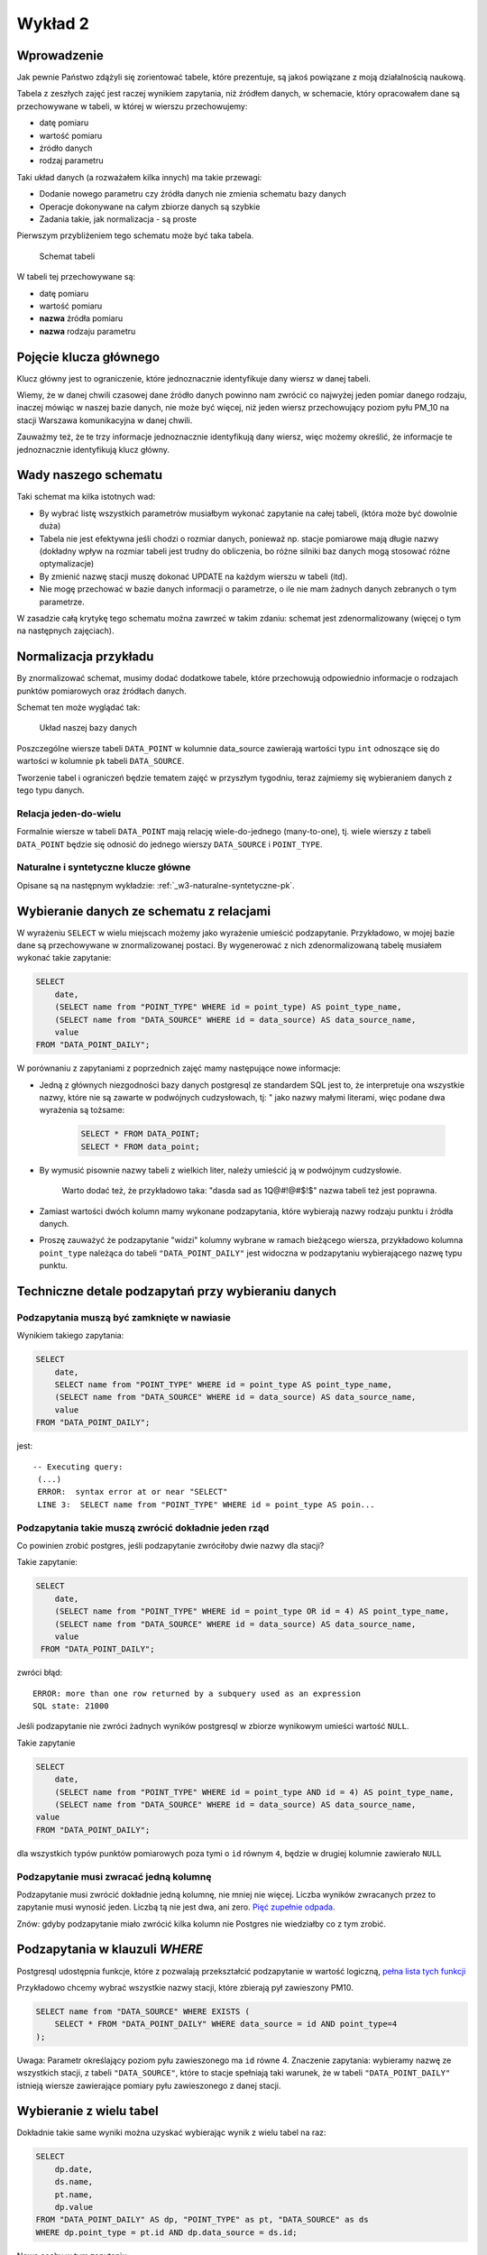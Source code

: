 Wykład 2
========

Wprowadzenie
------------

Jak pewnie Państwo zdążyli się zorientować tabele, które prezentuje, są
jakoś powiązane z moją działalnością naukową.

Tabela z zeszłych zajęć jest raczej wynikiem zapytania, niż
źródłem danych, w schemacie, który opracowałem dane są przechowywane w
tabeli, w której w wierszu przechowujemy:

* datę pomiaru
* wartość pomiaru
* źródło danych
* rodzaj parametru

Taki układ danych (a rozważałem kilka innych) ma takie przewagi:

* Dodanie nowego parametru czy źródła danych nie zmienia schematu
  bazy danych
* Operacje dokonywane na całym zbiorze danych są szybkie
* Zadania takie, jak normalizacja - są proste

Pierwszym przybliżeniem tego schematu
może być taka tabela.

.. figure:: /wyklad2/data/data-point-initial.*

    Schemat tabeli

W tabeli tej przechowywane są:

* datę pomiaru
* wartość pomiaru
* **nazwa** źródła pomiaru
* **nazwa** rodzaju parametru


.. _w2-pk:

Pojęcie klucza głównego
-----------------------

Klucz główny jest to ograniczenie, które jednoznacznie identyfikuje
dany wiersz w danej tabeli.

Wiemy, że w danej chwili czasowej dane źródło danych powinno nam zwrócić
co najwyżej jeden pomiar danego rodzaju, inaczej mówiąc
w naszej bazie danych, nie może być więcej, niż jeden wiersz
przechowujący poziom pyłu PM_10 na stacji Warszawa
komunikacyjna w danej chwili.

Zauważmy też, że te trzy informacje jednoznacznie identyfikują dany
wiersz, więc możemy określić, że informacje te jednoznacznie identyfikują
klucz główny.

Wady naszego schematu
---------------------

Taki schemat ma kilka istotnych wad:

* By wybrać listę wszystkich parametrów musiałbym wykonać zapytanie
  na całej tabeli, (która może być dowolnie duża)
* Tabela nie jest efektywna jeśli chodzi o rozmiar danych, ponieważ
  np. stacje pomiarowe mają długie nazwy (dokładny wpływ na rozmiar
  tabeli jest trudny do obliczenia, bo różne silniki baz danych
  mogą stosować różne optymalizacje)
* By zmienić nazwę stacji muszę dokonać UPDATE na każdym
  wierszu w tabeli (itd).
* Nie mogę przechować w bazie danych informacji o parametrze, o ile
  nie mam żadnych danych zebranych o tym parametrze.


W zasadzie całą krytykę tego schematu można zawrzeć w takim zdaniu:
schemat jest zdenormalizowany (więcej o tym na następnych zajęciach).

Normalizacja przykładu
----------------------

By znormalizować schemat, musimy dodać dodatkowe tabele, które przechowują
odpowiednio informacje o rodzajach punktów pomiarowych oraz
źródłach danych.


Schemat ten może wyglądać tak:

.. figure:: /wyklad2/data/data-point-final.*

    Układ naszej bazy danych


Poszczególne wiersze tabeli ``DATA_POINT`` w kolumnie
data_source zawierają wartości typu ``int``
odnoszące się do wartości w kolumnie ``pk`` tabeli
``DATA_SOURCE``.

Tworzenie tabel i ograniczeń będzie tematem zajęć w przyszłym tygodniu,
teraz zajmiemy się wybieraniem danych z tego typu danych.

Relacja jeden-do-wielu
^^^^^^^^^^^^^^^^^^^^^^

Formalnie wiersze w tabeli ``DATA_POINT`` mają relację
wiele-do-jednego (many-to-one), tj.
wiele wierszy z tabeli ``DATA_POINT`` będzie się odnosić
do jednego wierszy ``DATA_SOURCE`` i ``POINT_TYPE``.

Naturalne i syntetyczne klucze główne
^^^^^^^^^^^^^^^^^^^^^^^^^^^^^^^^^^^^^

Opisane są na następnym wykładzie: :ref:`_w3-naturalne-syntetyczne-pk`.

Wybieranie danych ze schematu z relacjami
-----------------------------------------

W wyrażeniu ``SELECT`` w wielu miejscach możemy jako wyrażenie
umieścić podzapytanie. Przykładowo, w mojej bazie dane są przechowywane
w znormalizowanej postaci. By wygenerować z nich
zdenormalizowaną tabelę musiałem wykonać takie zapytanie:

.. code-block:: sql

    SELECT
        date,
        (SELECT name from "POINT_TYPE" WHERE id = point_type) AS point_type_name,
        (SELECT name from "DATA_SOURCE" WHERE id = data_source) AS data_source_name,
        value
    FROM "DATA_POINT_DAILY";

W porównaniu z zapytaniami z poprzednich zajęć mamy następujące nowe
informacje:

* Jedną z głównych niezgodności bazy danych postgresql ze
  standardem SQL jest to, że interpretuje ona wszystkie nazwy, które nie
  są zawarte w podwójnych cudzysłowach, tj: " jako nazwy
  małymi literami, więc podane dwa wyrażenia są tożsame:

    .. code-block:: sql

        SELECT * FROM DATA_POINT;
        SELECT * FROM data_point;


* By wymusić pisownie nazwy tabeli z wielkich liter, należy umieścić ją
  w podwójnym cudzysłowie.

   Warto dodać też, że przykładowo taka: "dasda sad as 1Q@#!@#$!$"
   nazwa tabeli też jest poprawna.
* Zamiast wartości dwóch kolumn mamy wykonane podzapytania, które
  wybierają nazwy rodzaju punktu i źródła danych.
* Proszę zauważyć że podzapytanie "widzi" kolumny wybrane
  w ramach bieżącego wiersza, przykładowo kolumna ``point_type``
  należąca do tabeli ``"DATA_POINT_DAILY"`` jest widoczna
  w podzapytaniu wybierającego nazwę typu punktu.

Techniczne detale podzapytań przy wybieraniu danych
----------------------------------------------------


Podzapytania muszą być zamknięte w nawiasie
^^^^^^^^^^^^^^^^^^^^^^^^^^^^^^^^^^^^^^^^^^^

Wynikiem takiego zapytania:

.. code-block:: sql

    SELECT
        date,
        SELECT name from "POINT_TYPE" WHERE id = point_type AS point_type_name,
        (SELECT name from "DATA_SOURCE" WHERE id = data_source) AS data_source_name,
        value
    FROM "DATA_POINT_DAILY";


jest::


   -- Executing query:
    (...)
    ERROR:  syntax error at or near "SELECT"
    LINE 3:  SELECT name from "POINT_TYPE" WHERE id = point_type AS poin...


Podzapytania takie muszą zwrócić dokładnie jeden rząd
^^^^^^^^^^^^^^^^^^^^^^^^^^^^^^^^^^^^^^^^^^^^^^^^^^^^^^

Co powinien zrobić postgres, jeśli podzapytanie zwróciłoby dwie
nazwy dla stacji?

Takie zapytanie:

.. code-block:: sql

    SELECT
        date,
        (SELECT name from "POINT_TYPE" WHERE id = point_type OR id = 4) AS point_type_name,
        (SELECT name from "DATA_SOURCE" WHERE id = data_source) AS data_source_name,
        value
     FROM "DATA_POINT_DAILY";


zwróci błąd::

    ERROR: more than one row returned by a subquery used as an expression
    SQL state: 21000



Jeśli podzapytanie nie zwróci żadnych wyników postgresql w zbiorze wynikowym umieści wartość ``NULL``.

Takie zapytanie

.. code-block:: sql

    SELECT
        date,
        (SELECT name from "POINT_TYPE" WHERE id = point_type AND id = 4) AS point_type_name,
        (SELECT name from "DATA_SOURCE" WHERE id = data_source) AS data_source_name,
    value
    FROM "DATA_POINT_DAILY";

dla wszystkich typów punktów pomiarowych poza tymi o ``id`` równym ``4``,
będzie w drugiej kolumnie zawierało ``NULL``

Podzapytanie musi zwracać jedną kolumnę
^^^^^^^^^^^^^^^^^^^^^^^^^^^^^^^^^^^^^^^

Podzapytanie musi zwrócić dokładnie jedną kolumnę, nie mniej nie więcej.
Liczba wyników zwracanych przez to zapytanie musi wynosić jeden.
Liczbą tą nie jest dwa, ani zero. `Pięć zupełnie odpada
<http://en.wikipedia.org/w/index.php?title=Rabbit_of_Caerbannog&oldid=574553650#Holy_Hand_Grenade_of_Antioch>`_.

Znów: gdyby podzapytanie miało zwrócić kilka kolumn nie Postgres
nie wiedziałby co z tym zrobić.

Podzapytania w klauzuli `WHERE`
--------------------------------

Postgresql udostępnia funkcje, które z pozwalają przekształcić podzapytanie
w wartość logiczną, `pełna lista tych funkcji
<http://www.postgresql.org/docs/9.2/static/functions-subquery.html>`_

Przykładowo chcemy wybrać wszystkie nazwy stacji, które zbierają pył
zawieszony PM10.

.. code-block:: sql

    SELECT name from "DATA_SOURCE" WHERE EXISTS (
        SELECT * FROM "DATA_POINT_DAILY" WHERE data_source = id AND point_type=4
    );

Uwaga: Parametr określający poziom pyłu zawieszonego
ma ``id`` równe 4.
Znaczenie zapytania: wybieramy nazwę ze wszystkich stacji,
z tabeli ``"DATA_SOURCE"``, które to stacje spełniają taki warunek,
że w tabeli ``"DATA_POINT_DAILY"`` istnieją wiersze zawierające
pomiary pyłu zawieszonego z danej stacji.


Wybieranie z wielu tabel
------------------------

Dokładnie takie same wyniki można uzyskać wybierając wynik z wielu
tabel na raz:

.. code-block:: sql

    SELECT
        dp.date,
        ds.name,
        pt.name,
        dp.value
    FROM "DATA_POINT_DAILY" AS dp, "POINT_TYPE" as pt, "DATA_SOURCE" as ds
    WHERE dp.point_type = pt.id AND dp.data_source = ds.id;

Nowe cechy w tym zapytaniu:

* Wiele tabel podanych w klauzuli ``FROM``, poszczególne
  tabele oddzielane są od siebie przecinkiem
* Klauzula ``AS`` przy nazwie tabeli powoduje, że możemy
  odnosić się do kolumn z tej tabeli za pomocą identyfikatora podanego
  po ``AS``.  Przykładowo w naszym zapytaniu ``ds.name`` oznacza
  kolumnę ``name`` z tabeli ``"DATA_SOURCE"``, a
  ``pt.name`` oznacza kolumnę ``name`` z tabeli
  ``"POINT TYPE"``.
  Operator JOIN

Operator ``JOIN``
-----------------

Takie same wyniki możemy osiągnąć za pomocą operatora JOIN.

.. code-block:: sql

    SELECT
        dp.date,
        ds.name,
        pt.name,
        dp.value
    FROM "DATA_POINT_DAILY" AS dp
    INNER JOIN "DATA_SOURCE" ds ON (ds.id = dp.data_source)
    INNER JOIN "POINT_TYPE" pt ON (pt.id = dp.point_type)

Nowe cechy w tym zapytaniu:


* Pojawia się operator ``INNER JOIN``, w podanym przykładzie
  ma on składnię:
  ``INNER JOIN TABLE [AS foo] ON boolean_expression``,
  gdzie ``boolean_expression`` to wyrażenie logiczne.


Oprócz ``ON`` możliwe są takie warianty::

    INNER JOIN TABLE USING (id)
    INNER JOIN TABLE NATURAL


Dokładne znaczenia są opisane w `podręczniku postgreSQL
<http://www.postgresql.org/docs/9.3/static/queries-table-expressions.html>`_.
Proszę się z nimi zapoznać!

Wybieranie wielu wierszy z jednej tabeli
----------------------------------------

Powiedzmy, że chcemy zbadać korelację prędkości wiatru z pochodną
poziomu pyłu zawieszonego ``PM10``.
W tym celu musimy opracować zapytanie zawierające prędkość wiatru i dobowy
przyrost pyłu zawieszonego PM10.
Jak to zrobić? Otóż nikt nie zabronił nam zrobić ``INNER JOIN`` tabeli
z samą sobą.

.. code-block:: sql

    SELECT corr(pm_jutro.value - pm.value, ws.value) FROM "DATA_POINT_DAILY" ws
        INNER JOIN  "DATA_POINT_DAILY" AS pm ON pm.date = ws.date AND ws.data_source = pm.data_source AND pm.point_type = 4
        INNER JOIN  "DATA_POINT_DAILY" AS pm_jutro ON pm_jutro.date = ws.date + 1 AND ws.data_source = pm_jutro.data_source AND pm_jutro.point_type = 4
    WHERE ws.point_type = (SELECT id FROM "POINT_TYPE" WHERE lower(name) = 'wind_speed') --

Cechy zapytania:


* Warunek ``WHERE`` zapewnia nam, że dane z tabeli głównej należą
  zawierają prędkość wiatru.
* Warunki ``INNER JOIN`` w obu przypadkach zapewniają nam,
  że wybieramy pył zawieszony rejestrowany na tej samej stacji, na której
  wybieramy prędkość wiatru.
* Dodatkowo dla ``pm_jutro`` wymagamy, by wiersz pochodził z
  następnego dnia.
* Funkcja ``corr`` wyznacza korelację.


Podzapytanie czy JOIN
---------------------

Z punktu widzenia wydajności nie ma znaczenia, której konstrukcji:
subselect, wybór z wielu tabel czy ``JOIN`` skorzystamy.

Subselecty mają zdecydowanie mniejsze możliwości, tj. wszystkie zestawy
danych, które można opisać za pomocą subselectów da się przepisać na
``JOIN`` -y, ale nie wszystkie
``JOINY`` można przepisać na subselecty.

Wybór konkretnego wyrażenia jest zatem kwestią czytelności kodu.


Relacja wiele-do-wielu
----------------------

Relacja wiele do wielu to relacja, w której wiele wierszy tabeli A jest
powiązanych każdy z wieloma różnymi wierszami tabeli B.

Przykładowo tabela student zawiera studentów, którzy mają zainteresowania,
oczywiście wielu studentów może mieć takie same zainteresowania.

Na poziomie bazy danych relacja taka wymaga utworzenia tabeli
pośredniczącej:

.. figure:: /wyklad2/data/mant-to-many.*

    Schemat

Przykładowo: jeśli w tabeli student są studenci o ``id`` 1, 2 i 3, oraz
zainteresowania o id 100, 101 oraz 102. To wiersz w tabeli
``STUDENT_ZAINTERESOWANIE`` o wartości kolumny ``student_id`` równej 2
oraz ``zainteresowanie_id`` równej 102 oznacza, że student o id 2 ma zainteresowanie
numer 102. Kolejne zainteresowania dla studenta 2 są reprezentowane
przez kolejne wiersze z tej tabeli.


``LEFT``, ``RIGHT``, ``INNER``, ``CROSS JOIN``
----------------------------------------------

By wybrać każdego studenta i jego zainteresowania należałoby napisać:

.. code-block:: sql

    SELECT student_id, zainteresowanie_id FROM STUDENT as stud
    JOIN STUDENT_ZAINTERESOWANIE ON student_id = stud.pk


Takie zapytanie wybierze nam studentów i ich zainteresowania, jednak
jeśli jakiś student nie ma zainteresowań, będzie nieobecny w wyniku tego zapytania.

By stworzyć zapytanie, które zwróci również tych studentów, którzy nie mają
zainteresowań należy użyć:

.. code-block:: sql

    SELECT stud.pl, zainteresowanie_id FROM STUDENT as stud
    LEFT JOIN STUDENT_ZAINTERESOWANIE ON student_id = stud.pk


Dodanie słowa ``LEFT`` do ``JOIN`` spowoduje, że
po wykonaniu samego JOINA silnik bazy danych do wyniku zapytania
doda wszystkie wiersze obecne w tabeli student, które nie zostały wybrane,
oraz dla tych wierszy przypisze kolumnom z tabeli ``STUDENT_ZAINTERESOWANIE``
wartość ``NULL``.

Gdybyśmy chcieli wybrać tylko studentów mających zainteresowanie i
zainteresowania nie wybrane przez studentów należałoby napisać: ``RIGHT JOIN``.

Gdybyśmy chcieli wybrać zarówno studentów bez zainteresowań, jak i zainteresowania bez studentów
musielibyśmy dodać ``CROSS JOIN``

INNER JOIN jest synonimem dla JOIN, oraz
OUTER LEFT JOIN jest synonimem dla LEFT JOIN itp.

Więcej o outer joinach `w podręczniku postgresql <http://www.postgresql.org/docs/9.2/static/tutorial-join.html>`_

Klauzula `DISTINCT`
-------------------

Klauzula distinct pozwala wybrać tylko unikalne zestawy danych,
przykładowo takie zapytanie wybiera wszystkie zestawy parametrów
dla każdej stacji:

.. code-block:: sql

    SELECT DISTINCT data_source, point_type FROM "DATA_POINT_DAILY" ORDER BY data_source, point_type;


Dla zainteresowanych: w PostgreSQL dostępna jest klauzula
`DISTINCT ON`, która pozwala wybrać wiersze unikalne
względem pewnego podzbioru wszystkich kolumn, `więcej w dokumentacji:
<http://www.postgresql.org/docs/9.0/static/sql-select.html#SQL-DISTINCT>`_

SELECT FROM SUBQUERY
--------------------

Wynik zapytania jest tabelą, prawda?

Zatem może da się na wyniku zapytania wykonać inne zapytanie.

Da się!

Powiedzmy, że chcemy rozwiązać bardziej rozbudowaną wersję zadania 12 z
poprzednich zajęć, tj: chcemy wybrać
ilość miesięcy, w których średni poziom był powyżej pewnej wartości,
dla każdej stacji pomiarowej.

Najpierw stwórzmy zapytanie zwracające po prostu średnie miesięczne
poziomy pyłu zawieszonego PM_10 i ograniczmy zapytanie
dla miesięcy z poziomem powyżej 50 migrogramów na m^3.

.. code-block:: sql

    SELECT date_trunc('month', date), data_source, AVG(value) FROM "DATA_POINT_DAILY"
        WHERE point_type = 4 AND value is not NULL
        GROUP BY data_source, date_trunc('month', date)
        HAVING AVG(value)> 50
        ORDER BY date_trunc('month', date)


Teraz potraktujmy to jako tabelę wejściową do innego zapytania:

.. code-block:: sql

    SELECT data_source, COUNT(*) FROM poprzednie zapytanie
    GROUP BY data_source
    ORDER BY data_source


Tylko czym jest "poprzednie zapytanie"? Otóż jest po prostu
treścią zapytania.


.. code-block:: sql

    SELECT data_source, COUNT(*)
    FROM (
        SELECT date_trunc('month', date), data_source, AVG(value) FROM "DATA_POINT_DAILY"
        WHERE point_type = 4 AND value is not NULL
        GROUP BY data_source, date_trunc('month', date)
        HAVING AVG(value)> 50
        ORDER BY date_trunc('month', date)
    ) as baz
    GROUP BY data_source
    ORDER BY data_source


Proszę zauważyć, że podzapytanie jest zamknięte w nawiasach, oraz nadano
mu alias za pomocą klauzuli as. Zarówno nawiasy jaki i
nadanie aliasu jest wymagane!


Window Functions --- nieobowiązkowe
-----------------------------------

Zasadniczo SQL zakłada, że poszczególne wiersze w zapytaniu są od siebie
niezależne.

Window Functions pozwalają na wykorzystanie w zapytaniu wielu wierszy
jakoś powiązanych z bieżąco przetwarzanym wierszem.

Przykładowo chcemy wybrać to, na ile wartość w danym wierszu różni się
od średniej dla danej stacji i danego parametru:


.. code-block:: sql

    SELECT value - AVG(value) OVER (PARTITION BY(data_source, point_type)), data_source, point_type
    FROM "DATA_POINT_DAILY"
    WHERE value is not NULL
    ORDER BY data_source, point_type


Po pierwsze widzimy funkcję agregującą, a w zapytaniu nie ma klauzuli
GROUP BY.

Po funkcji AVG pojawia się nowe słowo kluczowe OVER,
które mówi po jakim zbiorze wartości jest wyznaczana średnia,
następnie za pomocą PARTITION BY podajemy, że średnia wyznaczana
jest z wierszy o takiej samej wartości kolumny data_source,
oraz point_type.

Jako bonus window functions pozwalają np. wybrać numer wiersza, np:

.. code-block:: sql

    SELECT data_source, COUNT(*) as count, row_number() OVER (ORDER BY COUNT(*) DESC)
    FROM (
        SELECT date_trunc('month', date), data_source, AVG(value) FROM "DATA_POINT_DAILY"
        WHERE point_type = 4 AND value is not NULL
        GROUP BY data_source, date_trunc('month', date)
        HAVING AVG(value)> 50
        ORDER BY date_trunc('month', date)
    ) as baz
    GROUP BY data_source
    ORDER BY data_source


